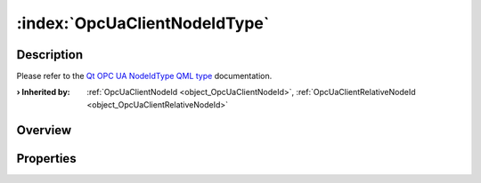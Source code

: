 
.. _object_OpcUaClientNodeIdType:


:index:`OpcUaClientNodeIdType`
------------------------------

Description
***********

Please refer to the `Qt OPC UA NodeIdType QML type <https://doc.qt.io/QtOPCUA/qml-qtopcua-nodeidtype.html#->`_ documentation.

:**› Inherited by**: :ref:`OpcUaClientNodeId <object_OpcUaClientNodeId>`, :ref:`OpcUaClientRelativeNodeId <object_OpcUaClientRelativeNodeId>`

Overview
********



Properties
**********
